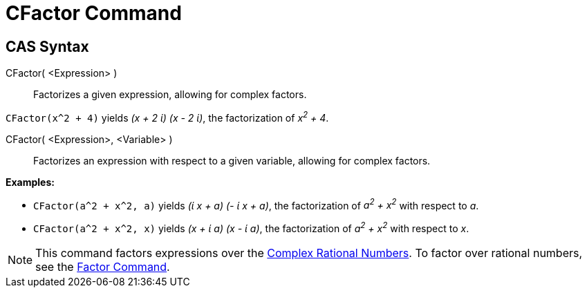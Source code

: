 = CFactor Command

== [#CAS_Syntax]#CAS Syntax#

CFactor( <Expression> )::
  Factorizes a given expression, allowing for complex factors.

[EXAMPLE]
====

`CFactor(x^2 + 4)` yields _(x + 2 ί) (x - 2 ί)_, the factorization of _x^2^ + 4_.

====

CFactor( <Expression>, <Variable> )::
  Factorizes an expression with respect to a given variable, allowing for complex factors.

[EXAMPLE]
====

*Examples:*

* `CFactor(a^2 + x^2, a)` yields _(ί x + a) (- ί x + a)_, the factorization of _a^2^ + x^2^_ with respect to _a_.
* `CFactor(a^2 + x^2, x)` yields _(x + ί a) (x - ί a)_, the factorization of _a^2^ + x^2^_ with respect to _x_.

====

[NOTE]
====

This command factors expressions over the http://en.wikipedia.org/wiki/Gaussian_rational[Complex Rational Numbers]. To
factor over rational numbers, see the xref:/commands/Factor_Command.adoc[Factor Command].

====
